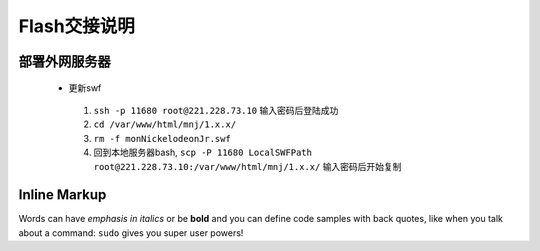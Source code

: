 Flash交接说明
===============


部署外网服务器
--------------
 * 更新swf
  #.  ``ssh -p 11680 root@221.228.73.10`` 输入密码后登陆成功
  #.  ``cd /var/www/html/mnj/1.x.x/`` 
  #.  ``rm -f monNickelodeonJr.swf`` 
  #. 回到本地服务器bash, ``scp -P 11680 LocalSWFPath root@221.228.73.10:/var/www/html/mnj/1.x.x/`` 输入密码后开始复制

Inline Markup
-------------
Words can have *emphasis in italics* or be **bold** and you can define
code samples with back quotes, like when you talk about a command: ``sudo`` 
gives you super user powers!
